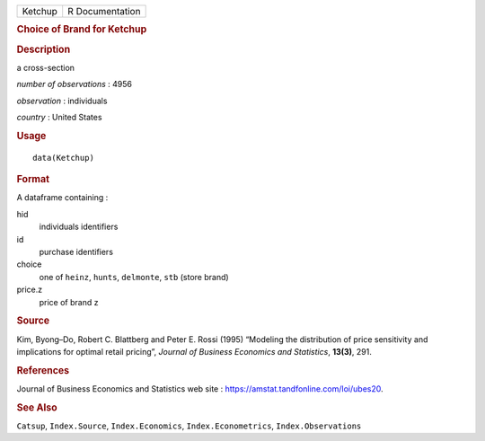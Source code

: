 .. container::

   .. container::

      ======= ===============
      Ketchup R Documentation
      ======= ===============

      .. rubric:: Choice of Brand for Ketchup
         :name: choice-of-brand-for-ketchup

      .. rubric:: Description
         :name: description

      a cross-section

      *number of observations* : 4956

      *observation* : individuals

      *country* : United States

      .. rubric:: Usage
         :name: usage

      ::

         data(Ketchup)

      .. rubric:: Format
         :name: format

      A dataframe containing :

      hid
         individuals identifiers

      id
         purchase identifiers

      choice
         one of ``heinz``, ``hunts``, ``delmonte``, ``stb`` (store
         brand)

      price.z
         price of brand z

      .. rubric:: Source
         :name: source

      Kim, Byong–Do, Robert C. Blattberg and Peter E. Rossi (1995)
      “Modeling the distribution of price sensitivity and implications
      for optimal retail pricing”, *Journal of Business Economics and
      Statistics*, **13(3)**, 291.

      .. rubric:: References
         :name: references

      Journal of Business Economics and Statistics web site :
      https://amstat.tandfonline.com/loi/ubes20.

      .. rubric:: See Also
         :name: see-also

      ``Catsup``, ``Index.Source``, ``Index.Economics``,
      ``Index.Econometrics``, ``Index.Observations``

